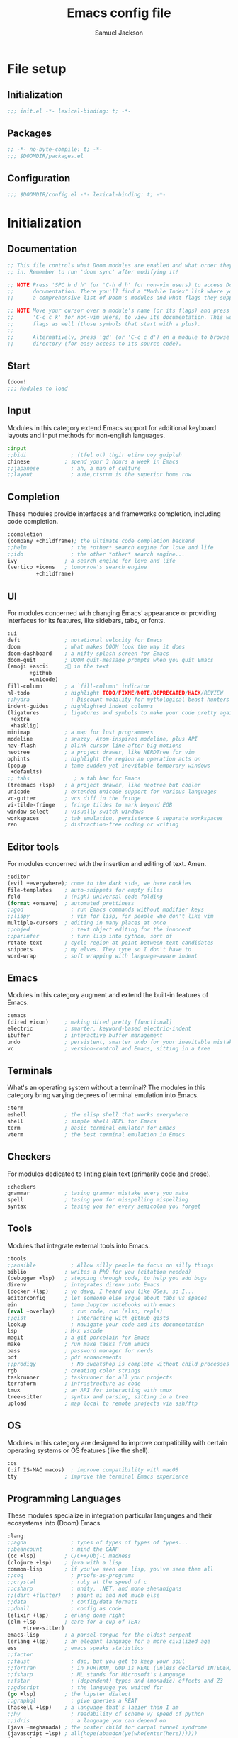 #+TITLE: Emacs config file
#+AUTHOR: Samuel Jackson
#+DESCRIPTION: This file defines all my emacs configurations for my doom emacs setup.
#+STARTUP: overview num hidestars indent
#+PROPERTY: header-args :results silent :tangle "../configs/.doom.d/config.el"

* File setup
** Initialization
#+begin_src emacs-lisp :tangle ../configs/.doom.d/init.el
;;; init.el -*- lexical-binding: t; -*-
#+end_src

** Packages
#+begin_src emacs-lisp :tangle ../configs/.doom.d/packages.el
;; -*- no-byte-compile: t; -*-
;;; $DOOMDIR/packages.el
#+end_src

** Configuration
#+begin_src emacs-lisp
;;; $DOOMDIR/config.el -*- lexical-binding: t; -*-
#+end_src

* Initialization
** Documentation
#+begin_src emacs-lisp :tangle no
;; This file controls what Doom modules are enabled and what order they load
;; in. Remember to run 'doom sync' after modifying it!

;; NOTE Press 'SPC h d h' (or 'C-h d h' for non-vim users) to access Doom's
;;      documentation. There you'll find a "Module Index" link where you'll find
;;      a comprehensive list of Doom's modules and what flags they support.

;; NOTE Move your cursor over a module's name (or its flags) and press 'K' (or
;;      'C-c c k' for non-vim users) to view its documentation. This works on
;;      flags as well (those symbols that start with a plus).
;;
;;      Alternatively, press 'gd' (or 'C-c c d') on a module to browse its
;;      directory (for easy access to its source code).
#+end_src

** Start
#+begin_src emacs-lisp :tangle ../configs/.doom.d/init.el
(doom!
;;; Modules to load
#+end_src

** Input
Modules in this category extend Emacs support for additional keyboard layouts and input methods for non-english languages.
#+begin_src emacs-lisp :tangle ../configs/.doom.d/init.el
       :input
       ;;bidi              ; (tfel ot) thgir etirw uoy gnipleh
       chinese           ; spend your 3 hours a week in Emacs
       ;;japanese          ; ah, a man of culture
       ;;layout            ; auie,ctsrnm is the superior home row
#+end_src

** Completion
These modules provide interfaces and frameworks completion, including code completion.
#+begin_src emacs-lisp :tangle ../configs/.doom.d/init.el
       :completion
       (company +childframe); the ultimate code completion backend
       ;;helm              ; the *other* search engine for love and life
       ;;ido               ; the other *other* search engine...
       ivy               ; a search engine for love and life
       (vertico +icons   ; tomorrow's search engine
                +childframe)
#+end_src

** UI
For modules concerned with changing Emacs' appearance or providing interfaces for its features, like sidebars, tabs, or fonts.
#+begin_src emacs-lisp :tangle ../configs/.doom.d/init.el
       :ui
       deft              ; notational velocity for Emacs
       doom              ; what makes DOOM look the way it does
       doom-dashboard    ; a nifty splash screen for Emacs
       doom-quit         ; DOOM quit-message prompts when you quit Emacs
       (emoji +ascii     ;💩 in the text
              +github
              +unicode)
       fill-column       ; a `fill-column' indicator
       hl-todo           ; highlight TODO/FIXME/NOTE/DEPRECATED/HACK/REVIEW
       ;;hydra             ; Discount modality for mythological beast hunters
       indent-guides     ; highlighted indent columns
       (ligatures        ; ligatures and symbols to make your code pretty again
        +extra
        +hasklig)
       minimap           ; a map for lost programmers
       modeline          ; snazzy, Atom-inspired modeline, plus API
       nav-flash         ; blink cursor line after big motions
       neotree           ; a project drawer, like NERDTree for vim
       ophints           ; highlight the region an operation acts on
       (popup            ; tame sudden yet inevitable temporary windows
        +defaults)
       ;; tabs              ; a tab bar for Emacs
       (treemacs +lsp)   ; a project drawer, like neotree but cooler
       unicode           ; extended unicode support for various languages
       vc-gutter         ; vcs diff in the fringe
       vi-tilde-fringe   ; fringe tildes to mark beyond EOB
       window-select     ; visually switch windows
       workspaces        ; tab emulation, persistence & separate workspaces
       zen               ; distraction-free coding or writing
#+end_src

** Editor tools
For modules concerned with the insertion and editing of text. Amen.
#+begin_src emacs-lisp :tangle ../configs/.doom.d/init.el
       :editor
       (evil +everywhere); come to the dark side, we have cookies
       file-templates    ; auto-snippets for empty files
       fold              ; (nigh) universal code folding
       (format +onsave)  ; automated prettiness
       ;;god               ; run Emacs commands without modifier keys
       ;;lispy             ; vim for lisp, for people who don't like vim
       multiple-cursors  ; editing in many places at once
       ;;objed             ; text object editing for the innocent
       ;;parinfer          ; turn lisp into python, sort of
       rotate-text       ; cycle region at point between text candidates
       snippets          ; my elves. They type so I don't have to
       word-wrap         ; soft wrapping with language-aware indent
#+end_src

** Emacs
Modules in this category augment and extend the built-in features of Emacs.
#+begin_src emacs-lisp :tangle ../configs/.doom.d/init.el
       :emacs
       (dired +icon)     ; making dired pretty [functional]
       electric          ; smarter, keyword-based electric-indent
       ibuffer           ; interactive buffer management
       undo              ; persistent, smarter undo for your inevitable mistakes
       vc                ; version-control and Emacs, sitting in a tree
#+end_src

** Terminals
What's an operating system without a terminal? The modules in this category bring varying degrees of terminal emulation into Emacs.
#+begin_src emacs-lisp :tangle ../configs/.doom.d/init.el
       :term
       eshell            ; the elisp shell that works everywhere
       shell             ; simple shell REPL for Emacs
       term              ; basic terminal emulator for Emacs
       vterm             ; the best terminal emulation in Emacs
#+end_src

** Checkers
For modules dedicated to linting plain text (primarily code and prose).
#+begin_src emacs-lisp :tangle ../configs/.doom.d/init.el
       :checkers
       grammar           ; tasing grammar mistake every you make
       spell             ; tasing you for misspelling mispelling
       syntax            ; tasing you for every semicolon you forget
#+end_src

** Tools
Modules that integrate external tools into Emacs.
#+begin_src emacs-lisp :tangle ../configs/.doom.d/init.el
       :tools
       ;;ansible           ; Allow silly people to focus on silly things
       biblio            ; writes a PhD for you (citation needed)
       (debugger +lsp)   ; stepping through code, to help you add bugs
       direnv            ; integrates direnv into Emacs
       (docker +lsp)     ; yo dawg, I heard you like OSes, so I...
       editorconfig      ; let someone else argue about tabs vs spaces
       ein               ; tame Jupyter notebooks with emacs
       (eval +overlay)     ; run code, run (also, repls)
       ;;gist              ; interacting with github gists
       lookup              ; navigate your code and its documentation
       lsp               ; M-x vscode
       magit             ; a git porcelain for Emacs
       make              ; run make tasks from Emacs
       pass              ; password manager for nerds
       pdf               ; pdf enhancements
       ;;prodigy           ; No sweatshop is complete without child processes
       rgb               ; creating color strings
       taskrunner        ; taskrunner for all your projects
       terraform         ; infrastructure as code
       tmux              ; an API for interacting with tmux
       tree-sitter       ; syntax and parsing, sitting in a tree
       upload            ; map local to remote projects via ssh/ftp
#+end_src

** OS
Modules in this category are designed to improve compatibility with certain operating systems or OS features (like the shell).
#+begin_src emacs-lisp :tangle ../configs/.doom.d/init.el
       :os
       (:if IS-MAC macos)  ; improve compatibility with macOS
       tty               ; improve the terminal Emacs experience
#+end_src

** Programming Languages
These modules specialize in integration particular languages and their ecosystems into (Doom) Emacs.
#+begin_src emacs-lisp :tangle ../configs/.doom.d/init.el
       :lang
       ;;agda              ; types of types of types of types...
       ;;beancount         ; mind the GAAP
       (cc +lsp)         ; C/C++/Obj-C madness
       (clojure +lsp)    ; java with a lisp
       common-lisp       ; if you've seen one lisp, you've seen them all
       ;;coq               ; proofs-as-programs
       ;;crystal           ; ruby at the speed of c
       ;;csharp            ; unity, .NET, and mono shenanigans
       ;;(dart +flutter)   ; paint ui and not much else
       ;;data              ; config/data formats
       ;;dhall             ; config as code
       (elixir +lsp)     ; erlang done right
       (elm +lsp         ; care for a cup of TEA?
            +tree-sitter)
       emacs-lisp        ; a parsel-tongue for the oldest serpent
       (erlang +lsp)     ; an elegant language for a more civilized age
       ess               ; emacs speaks statistics
       ;;factor
       ;;faust             ; dsp, but you get to keep your soul
       ;;fortran           ; in FORTRAN, GOD is REAL (unless declared INTEGER)
       ;;fsharp            ; ML stands for Microsoft's Language
       ;;fstar             ; (dependent) types and (monadic) effects and Z3
       ;;gdscript          ; the language you waited for
       (go +lsp)         ; the hipster dialect
       ;;graphql           ; give queries a REAT
       (haskell +lsp)    ; a language that's lazier than I am
       ;;hy                ; readability of scheme w/ speed of python
       ;;idris             ; a language you can depend on
       (java +meghanada) ; the poster child for carpal tunnel syndrome
       (javascript +lsp) ; all(hope(abandon(ye(who(enter(here))))))
       (json +lsp)       ; At least it ain't XML
       ;;(julia +lsp)      ; a better, faster MATLAB
       (kotlin +lsp)     ; a better, slicker Java(Script)
       (latex +lsp       ; writing papers in Emacs has never been so fun
              +latexmk
              +cdlatex
              +fold)
       ;;lean              ; for folks with too much to prove
       ledger            ; an accounting system in Emacs
       lua               ; one-based indices? one-based indices
       (markdown +grip)  ; writing docs for people to ignore
       ;;nim               ; python + lisp at the speed of c
       ;;nix               ; I hereby declare "nix geht mehr!"
       ;;ocaml             ; an objective camel
       (org +brain       ; organize your plain life in plain text
            +dragndrop
            +gnuplot
            +ipython
            +journal
            +jupyter
            +noter
            +pandoc
            +pomodoro
            +present
            +pretty
            +roam2)
       ;;php               ; perl's insecure younger brother
       plantuml          ; diagrams for confusing people more
       purescript        ; javascript, but functional
       python            ; beautiful is better than ugly
       ;;qt                ; the 'cutest' gui framework ever
       racket            ; a DSL for DSLs
       ;;raku              ; the artist formerly known as perl6
       rest              ; Emacs as a REST client
       rst               ; ReST in peace
       (ruby +rails      ; 1.step {|i| p "Ruby is #{i.even? ? 'love' : 'life'}"}
             +rvm
             +rbenv
             +lsp)
       (rust +lsp)       ; Fe2O3.unwrap().unwrap().unwrap().unwrap()
       (scala +lsp)      ; java, but good
       scheme            ; a fully conniving family of lisps
       sh                ; she sells {ba,z,fi}sh shells on the C xor
       ;;sml
       ;;solidity          ; do you need a blockchain? No.
       ;;swift             ; who asked for emoji variables?
       ;;terra             ; Earth and Moon in alignment for performance.
       web               ; the tubes
       (yaml +lsp)       ; JSON, but readable
       ;;zig               ; C, but simpler
#+end_src

** Email
Modules that turn Emacs in an email client.
#+begin_src emacs-lisp :tangle ../configs/.doom.d/init.el
       :email
       (mu4e +gmail)     ; the great filter Hanson hadn't anticipated
       ;;notmuch           ; closest Emacs will ever be to multi-threaded
       (wanderlust +gmail); to boldly go where no mail has gone before
#+end_src

** App
Application modules are complex and opinionated modules that transform Emacs
toward a specific purpose. They may have additional dependencies and *should be
loaded last* (but before [[doom-module:][:config]] modules).
#+begin_src emacs-lisp :tangle ../configs/.doom.d/init.el
       :app
       calendar          ; Watch your missed deadlines in real time
       ;;emms              ; a media player for music no one's heard of
       ;;everywhere        ; leave Emacs!? You must be joking
       irc               ; how neckbeards socialize
       (rss +org)        ; emacs as an RSS reader
       twitter           ; twitter client https://twitter.com/vnought
#+end_src

** Config
Modules in this category provide sane defaults or improve your ability to configure Emacs. It is best to load these last.
#+begin_src emacs-lisp :tangle ../configs/.doom.d/init.el
       :config
       (default +bindings; reasonable defaults for reasonable people
                +smartparens)
       ;;literate          ; Disguise your config as poor documentation
#+end_src

** End section
#+begin_src emacs-lisp :tangle ../configs/.doom.d/init.el
)
#+end_src

* Configuration
** Documentation
*** Macro documentation
#+begin_src emacs-lisp :tangle no
;; Here are some additional functions/macros that could help you configure Doom:
;;
;; - `load!' for loading external *.el files relative to this one
;; - `use-package!' for configuring packages
;; - `after!' for running code after a package has loaded
;; - `add-load-path!' for adding directories to the `load-path', relative to
;;   this file. Emacs searches the `load-path' when you load packages with
;;   `require' or `use-package'.
;; - `map!' for binding new keys
;;
;; To get information about any of these functions/macros, move the cursor over
;; the highlighted symbol at press 'K' (non-evil users must press 'C-c c k').
;; This will open documentation for it, including demos of how they are used.
;;
;; You can also try 'gd' (or 'C-c c d') to jump to their definition and see how
;; they are implemented.
#+end_src

*** Packages documentation
#+begin_src emacs-lisp :tangle no
;; To install a package with Doom you must declare them here and run 'doom sync'
;; on the command line, then restart Emacs for the changes to take effect -- or
;; use 'M-x doom/reload'.

;; To install SOME-PACKAGE from MELPA, ELPA or emacsmirror:
;(package! some-package)

;; To install a package directly from a remote git repo, you must specify a
;; `:recipe'. You'll find documentation on what `:recipe' accepts here:
;; https://github.com/raxod502/straight.el#the-recipe-format
;(package! another-package
;  :recipe (:host github :repo "username/repo"))

;; If the package you are trying to install does not contain a PACKAGENAME.el
;; file, or is located in a subdirectory of the repo, you'll need to specify
;; `:files' in the `:recipe':
;(package! this-package
;  :recipe (:host github :repo "username/repo"
;           :files ("some-file.el" "src/lisp/*.el")))

;; If you'd like to disable a package included with Doom, you can do so here
;; with the `:disable' property:
;(package! builtin-package :disable t)

;; You can override the recipe of a built in package without having to specify
;; all the properties for `:recipe'. These will inherit the rest of its recipe
;; from Doom or MELPA/ELPA/Emacsmirror:
;(package! builtin-package :recipe (:nonrecursive t))
;(package! builtin-package-2 :recipe (:repo "myfork/package"))

;; Specify a `:branch' to install a package from a particular branch or tag.
;; This is required for some packages whose default branch isn't 'master' (which
;; our package manager can't deal with; see raxod502/straight.el#279)
;(package! builtin-package :recipe (:branch "develop"))

;; Use `:pin' to specify a particular commit to install.
;(package! builtin-package :pin "1a2b3c4d5e")

;; Doom's packages are pinned to a specific commit and updated from release to
;; release. The `unpin!' macro allows you to unpin single packages...
;(unpin! pinned-package)
;; ...or multiple packages
;(unpin! pinned-package another-pinned-package)
;; ...Or *all* packages (NOT RECOMMENDED; will likely break things)
;(unpin! t)

#+end_src

** Personal Identification
#+begin_src emacs-lisp
;; Some functionality uses this to identify you, e.g. GPG configuration, email
;; clients, file templates and snippets.
(setq user-full-name "Samuel Jackson"
      user-mail-address (concat "dsiq3g" "@" "gmail.com"))
#+end_src

** Fonts and language
*** Chinese support
In order for Chinese text to be displayed correctly, some modes needs to be turned on to allow for the unique characteristics of the symbolic language.
#+begin_src emacs-lisp
(defun chinese-text-support ()
  "Turn on modes to support chinese text in the buffer. May cause other text to change characteristics as well."
  (interactive)
  (variable-pitch-mode))
#+end_src

** Basic Emacs settings
*** Fonts
#+begin_src emacs-lisp :tangle no
;; Doom exposes five (optional) variables for controlling fonts in Doom. Here
;; are the three important ones:
;;
;; + `doom-font'
;; + `doom-variable-pitch-font'
;; + `doom-big-font' -- used for `doom-big-font-mode'; use this for
;;   presentations or streaming.
;;
;; They all accept either a font-spec, font string ("Input Mono-12"), or xlfd
;; font string. You generally only need these two:
;; (setq doom-font (font-spec :family "monospace" :size 12 :weight 'semi-light)
;;       doom-variable-pitch-font (font-spec :family "sans" :size 13))
#+end_src

*** Custom settings file
#+begin_src emacs-lisp
(setq custom-file (expand-file-name ".custom.el" doom-private-dir))
(when (file-exists-p custom-file) (load custom-file))
#+end_src

*** Theming
#+begin_src emacs-lisp :tangle ../configs/.doom.d/packages.el
;; Themes
(package! dracula-theme)
(package! theme-magic)
#+end_src

There are two ways to load a theme. Both assume the theme is installed and available. You can either set `doom-theme' or manually load a theme with the `load-theme' function.
#+begin_src emacs-lisp
(setq doom-theme (if (display-graphic-p)'doom-one 'doom-dracula))
#+end_src

*** Line numbering
#+begin_src emacs-lisp
;; This determines the style of line numbers in effect. If set to `nil', line
;; numbers are disabled. For relative line numbers, set this to `relative'.
(setq display-line-numbers-type t)
#+end_src

*** Undo
#+begin_src emacs-lisp
;; Let the undo buffer use up to 100Mb
(setq undo-limit 100000000)
#+end_src

*** Windows
#+begin_src emacs-lisp
;; Resize all windows when a new one comes in so they have
;; equal space.
(setq-default window-combination-resize t
;; changes the cursor to be the size of a gliph in the buffer.
              x-stretch-cursor t)

;; (setq-default left-margin-width 1)
;; (set-window-buffer nil (current-buffer))
#+end_src

*** Clipboard
Prevents system clipboard from being accidentally overwritten. Must now write to register "+ to write to system clipboard.
#+begin_src emacs-lisp
;; Some paste related settings.
(setq save-interprogram-paste-before-kill t
      select-enable-clipboard nil)
#+end_src

In order to provide copy and paste functionality directly from the keyboard, I need to capture the inputs and make functions that force the register that corresponds with the clipboard to be used (the + register).

First, I need to set up the wrapper functions. The thing to note is that these are just copies of the underlying function's header but they pass in the register's ascii number. In order to get the ascii number of a character, we simply need to put a '?' before it.
#+begin_src emacs-lisp
(evil-define-operator evil-copy-to-clipboard (beg end &optional type _ handler)
  "Saves the characters in motion into they system clipboard through the '+' register"
  :move-point nil
  :repeat nil
  (interactive "<R><x><y>")
  (evil-yank beg end type ?+ handler))
#+end_src

And here is the paste function.
#+begin_src emacs-lisp
(evil-define-command evil-paste-from-clipboard
  (count &optional _ handler)
  "Pastes the latest yanked text behind point.
The return value is the yanked text."
  :suppress-operator t
  (interactive "*P<x>")
  (evil-paste-before count ?+ handler))
#+end_src

Finally we need to create universal keybindings to these functions so they can be called from anywhere.
#+begin_src emacs-lisp
(map! :desc "Paste from clipboard" :nvieomg "s-v" #'evil-paste-from-clipboard
      :desc "Copy to clipboard"    :nvieomg "s-c" #'evil-copy-to-clipboard)
#+end_src

*** Scrolling
#+begin_src emacs-lisp
;; leave some space at the bottom while scrolling down so the
;; cursor isn't hugging the bottom edge.
(setq scroll-margin 2)
#+end_src

*** Scratch buffer
The scratch buffer is always present as an area to experiment or take a quick note without it needing to be a part of a file. In doom, this scratch buffer has a default mode of Fundamental which is both useless and not something I need for experimentation. In fact, I think it's meant for just writing text and notes. I want the scratch buffer to be a place to write some elisp code so I can set things on a whim while working in other non-elisp buffers.
#+begin_src emacs-lisp
(setq initial-major-mode 'emacs-lisp-mode)

(setq initial-scratch-message "\
;; Welcome to the scratch buffer.

")
#+end_src

*** Directory navigation
#+begin_src emacs-lisp :tangle ../configs/.doom.d/packages.el
;; directory management
(package! dired-sidebar)
(package! dired+)
(package! dired-subtree)
#+end_src

#+begin_src emacs-lisp
(defun dired-turn-off-file-info ()
  "Turns off the file info in dired mode"
  (interactive)
  (dired-hide-details-mode t))
(add-hook! 'dired-mode-hook #'dired-turn-off-file-info)

(map! :map dired-mode-map
      :leader
      :desc "toggle dired file info"
      :n "t d" #'dired-hide-details-mode)
#+end_src
*** Whitespace mode
Adds whitespace management and visualization.
#+begin_src emacs-lisp
(setq whitespace-style '(trailing tabs tab-mark))
#+end_src

*** Line spacing
Spacing between lines in a buffer. I like a slight gap where the default emacs is too tight.
#+begin_src emacs-lisp
(setq-default line-spacing 0.15)
#+end_src

** Adding standard vim functionality
I don't remember why I wrote this line in the first place but it seems useful for later
#+begin_src emacs-lisp
(defun smart-open-line-above ()
  "Insert an empty line above the current line.
Position the cursor at it's beginning, according to the current mode."
  (interactive)
  (move-beginning-of-line nil)
  (newline-and-indent)
  (forward-line -1)
  (indent-according-to-mode))
#+end_src

*** Keybindings
**** Tab as fold toggling
When available, I really like to use tab as a quick way to toggle folds.
#+begin_src emacs-lisp
(map! :n "TAB" #'+fold/toggle)
#+end_src

** Managing files
*** Sidebar file explorer

Import a simpler sidebar package for when it's needed.
#+begin_src emacs-lisp :tangle ../configs/.doom.d/packages.el
(package! dired-sidebar)
#+end_src

Dired is just so useful that I can't really justify using treemacs. Especially since treemacs has this annoying habit of not saving the location of my cursor so I have to start at the top every time...
#+begin_src emacs-lisp
(map! :n "C-n" #'dired-sidebar-toggle-sidebar)
(map! :n "M-n" #'+treemacs/toggle)
#+end_src

#+begin_src emacs-lisp :tangle no
(map! :n "C-n" #'+treemacs/toggle)
(map! :n "M-n" #'dired-sidebar-toggle-sidebar)
#+end_src

Make it so that treemacs closes itself when selected no matter which button I press.
#+begin_src emacs-lisp
(map! :map 'treemacs-mode-map
      :ng "M-n" #'+treemacs/toggle
      :ng "C-n" #'+treemacs/toggle)
#+end_src

**** Settings for sidebars
When a directory contains nothing but a single other directory, this collapses them into a single action to open and close. In treemacs I'm not making new files very often so this option makes sense.
The number represents the number of recursive layers it's allowed. Don't make it too big otherwise things could freeze up.
#+begin_src emacs-lisp
(setq treemacs-collapse-dirs 5)
#+end_src

*** Projectile
#+begin_src emacs-lisp
(after! projectile
  (setq projectile-track-known-projects-automatically nil))
#+end_src

*** Tree viewer
This allows you to see all the recursive files in the current tree hierarchy (similar to the ~tree~ command).
#+begin_src emacs-lisp :tangle ../configs/.doom.d/packages.el
(package! dirtree)
(package! ztree)
(package! dir-treeview)
#+end_src

*** Buffer handling
**** Perspectives
Currently doom emacs is using ~persp-mode~ which is a fork of ~perspective~. This section is for setting the variables that are related to those modes.

#+begin_src emacs-lisp
(setq persp-sort 'created)
#+end_src

**** Tab bar mode
A tab bar for emacs. It works quite well except it reads from global buffers instead of perspective restricted buffers so I have it turned off for now.
#+begin_src emacs-lisp no
(setq tab-bar-show t)
(setq tab-bar-tab-name-function #'tab-bar-tab-name-current)
(setq tab-bar-format '(tab-bar-format-tabs tab-bar-separator tab-bar-format-align-right tab-bar-format-global))
(set-face-attribute 'tab-bar nil :inherit 'tab-bar-tab :foreground nil :background nil)
(map! :n "M->" #'tab-next
      :n "M-<" #'tab-previous)
#+end_src

Add the menu button to the tab bar so it can be accessed once in a while without taking up space.
#+begin_src emacs-lisp
(defun tab-bar-format-menu-bar-lambda ()
  "Produce the Menu button for the tab bar that shows the menu bar."
  '((menu-bar menu-item (propertize " λ" 'face 'doom-modeline-evil-emacs-state)
     tab-bar-menu-bar :help "Menu Bar")))
(add-to-list 'tab-bar-format #'tab-bar-format-menu-bar-lambda)
#+end_src

Add global keybinding labeling so tabs are easier to find
#+begin_src emacs-lisp
(which-key-add-key-based-replacements "C-x t" "tabs")
#+end_src

Make tab functions accessible from the doom-leader menu as well.
#+begin_src emacs-lisp
(map! :leader :desc "Tabs" "T" tab-prefix-map)
#+end_src

*** Window zooming
One thing I really like about tmux is the ability to zoom in on windows without destroying my whole windowing setup. This package adds similar functionality to emacs.
#+begin_src emacs-lisp :tangle ../configs/.doom.d/packages.el
(package! zoom-window)
#+end_src

#+begin_src emacs-lisp
(setq zoom-window-use-persp t)

(setq zoom-window-mode-line-color "DarkGreen")
(map! :leader
      :desc "Zoom window"
      "z" #'zoom-window-zoom)
#+end_src

** General utility package settings
These aren't file or use case specific changes but instead things that can apply over many different major modes and situations.

*** Sub-word movement
#+begin_src emacs-lisp
;; Makes it so movement keys stop at camlecase sub words.
(global-subword-mode 1)
#+end_src

*** Case insensitive search
=case-fold-search= is a variable that turns case sensitivity on and off. It is set per buffer. Since I like case sensitivity, I'm setting the default value so that new buffers use case sensitive searches.
#+begin_src emacs-lisp
;; Make searches case sensitive
(setq-default case-fold-search nil)
#+end_src

*** Key discovery
**** Which key
#+begin_src emacs-lisp :tangle ../configs/.doom.d/packages.el
(package! discover-my-major)
#+end_src

#+begin_src emacs-lisp
(map! :n "g /"   #'which-key-show-top-level
      :n "g C-/" #'which-key-show-full-major-mode
      :n "g ?"   #'which-key-show-full-major-mode
      :n "g M-/" #'which-key-show-minor-mode-keymap)
(setq which-key-idle-delay 0.5)
#+end_src

**** Embark
Embark is a package that allows you to search through key bindings and is a good supplement to which-key.

In order to use embark, we first need to add a dependency: marginalia.
#+begin_src emacs-lisp :tangle ../configs/.doom.d/packages.el
(package! marginalia)
#+end_src

Then it just needs to be turned on. Since marginalia is fairly light, this (hopefully) shouldn't impact startup times.
#+begin_src emacs-lisp
(marginalia-mode)
#+end_src

Then for the main package itself, embark.
#+begin_src emacs-lisp :tangle ../configs/.doom.d/packages.el
(package! embark)
#+end_src

Once embark is installed, there are some key-bindings that should be set. The first of which is replacing the describe bindings function because that one isn't the most helpful. However, I want to keep it around since once in a while it may prove useful.
#+begin_src emacs-lisp
(map! :map help-map
      "b b" 'embark-bindings
      "b B" 'describe-bindings)
#+end_src

*** Write good mode
#+begin_src emacs-lisp
(remove-hook! (org-mode markdown-mode rst-mode asciidoc-mode latex-mode) #'writegood-mode)
(add-hook 'writegood-mode-hook 'writegood-passive-voice-turn-off)
(map! :leader
      :desc "Write good mode"
      "t W" #'writegood-mode)
#+end_src

*** Flycheck mode
#+begin_src emacs-lisp
;; Disable flycheck mode on load. Can be re-enabled in a buffer with SPC t f
(remove-hook! (doom-first-buffer) #'global-flycheck-mode)
#+end_src

*** Evil mode
**** Evil settings
#+begin_src emacs-lisp
;; Make undo revert smaller sections of text instead of all text
;; added while in insert mode.
(setq evil-want-fine-undo t)
#+end_src

**** Evil snipe mode
***** Snipe mode off by default
I get really annoyed by snipe mode since I often use 's' for deleting text. Therefore I use the workaround below to turn off evil snipe mode by default since I really don't want it.
#+begin_src emacs-lisp
; Remove default snipe mode
(remove-hook! (doom-first-input) 'evil-snipe-mode)
; There can be problems between snipe mode and magit mode.
(add-hook 'magit-mode-hook 'turn-off-evil-snipe-override-mode)
#+end_src

***** Settings
Some settings for when snipe mode is on.
#+begin_src emacs-lisp
(setq evil-snipe-scope 'whole-visible
      evil-snipe-repeat-scope 'whole-visible)
#+end_src

***** New keybinding
This allows you to toggle evil snipe mode on and off (though it's still off by default)
#+begin_src emacs-lisp
(defun toggle-and-activate-evil-snipe-mode ()
  "Toggles evil-snipe-mode on and off then activates the
mode map since otherwise it requires forcing the normal mode state to be activated."
  (interactive)
  (evil-snipe-local-mode)
  (evil-force-normal-state))

(map! :leader
      :desc "Evil snipe mode"
      "t S" #'toggle-and-activate-evil-snipe-mode)
#+end_src

*** Snippets
Yas-snippets are a nice package for inserting snippets into code.

Turning off the trigger in field for now since it was giving me undesired behavior. Maybe when I learn to use it better then it will come back into the config.
#+begin_src emacs-lisp :tangle no
(setq yas-triggers-in-field t)
#+end_src

*** VLF (Very Large Files)
VLF if a package for lazy loading enormous files that would normally take forever to load. The package needs to be first added but disabled so that it doesn't hamper load times. This formula was pulled from [[https://tecosaur.github.io/emacs-config/config.html#very-large-files][this]] legendary config.
#+begin_src emacs-lisp :tangle ../configs/.doom.d/packages.el
;; [[file:~/.config/doom/config.org::*Very large files][Very large files:1]]
(package! vlf :recipe (:host github :repo "m00natic/vlfi"))
#+end_src

Then setup the package later.
#+begin_src emacs-lisp
(use-package! vlf-setup
  :defer-incrementally vlf-tune vlf-base vlf-write vlf-search vlf-occur vlf-follow vlf-ediff vlf)
#+end_src

*** Colored info
#+begin_src emacs-lisp :tangle ../configs/.doom.d/packages.el
(package! info-colors)
#+end_src

#+begin_src emacs-lisp
(use-package! info-colors
  :commands (info-colors-fontify-node))
(add-hook 'info-selection-hook 'info-colors-fontify-node)
#+end_src

*** R data frames
This allows emacs to handle R style data frames. This makes some data handling easier in various files.
#+begin_src emacs-lisp :tangle ../configs/.doom.d/packages.el
(package! ess-view)
#+end_src

*** Dictionary
#+begin_src emacs-lisp
;; Set the correct dictionary for spell check.
(setq ispell-dictionary "en")
#+end_src

*** Code folding
Origami mode
#+begin_src emacs-lisp :tangle ../configs/.doom.d/packages.el
(package! origami)
#+end_src

#+begin_src emacs-lisp
(global-origami-mode)
#+end_src

*** Git
**** Blamer
This module adds git commit information in line with code when turned on which can be nice when working through a code base.
#+begin_src emacs-lisp :tangle ../configs/.doom.d/packages.el
(package! blamer)
#+end_src

#+begin_src emacs-lisp
(use-package blamer
  :defer 20
  :custom
  (blamer-idle-time 0)
  (blamer-min-offset 70)
  :custom-face
  (blamer-face ((t :foreground "#7a88cf"
                   :background nil
                   :height 140
                   :italic t))))
#+end_src
**** Diff
This is a nice package for visualizing git diffs in a more standard unix way than magit.
#+begin_src elisp :tangle ../configs/.doom.d/packages.el
(package! diff-ansi :recipe (:host gitlab :repo "ideasman42/emacs-diff-ansi"))
#+end_src

** Independent or external programs
*** Discord integration
#+begin_src emacs-lisp :tangle ../configs/.doom.d/packages.el
(package! elcord)
#+end_src

*** Speed reading
#+begin_src emacs-lisp :tangle ../configs/.doom.d/packages.el
(package! spray)
#+end_src

*** Presentations
**** Key cast
#+begin_src emacs-lisp :tangle ../configs/.doom.d/packages.el
(package! keycast)
#+end_src

#+begin_src emacs-lisp
(use-package! keycast
  :commands keycast-mode
  :config
  (define-minor-mode keycast-mode
    "Show current command and its key bining in the mode line."
    :global t
    (if keycast-mode
        (progn
          (add-hook 'pre-command-hook 'keycast--update t)
          (add-to-list 'global-mode-string '("" mode-line-keycast " ")))
      (remove-hook 'pre-command-hook 'keycast--update)
      (setq global-mode-string (remove '("" mode-line-keycast " ") global-mode-string))))
  (custom-set-faces!
    ('keycast-command :inherit doom-modeline-debug :height 0.9)
    ('keycast-key :inherit custom-modified :height 1.1 :weight bold)))
#+end_src

**** Gif Screenshot
#+begin_src emacs-lisp :tangle ../configs/.doom.d/packages.el
(package! gif-screencast)
#+end_src

#+begin_src emacs-lisp
(use-package! gif-screencast
  :commands gif-screencast-mode
  :config
  (map! :map gif-screencast-mode-map
        :g "<f8>" #'gif-screencast-toggle-pause
        :g "<f9>" #'gif-screencast-stop)
  (setq gif-screencast-program "maim"
        gif-screencast-args '("--quality" "3" "-1" ,(string-trim-right (shell-command-to-string "xdotool getactivewindow")))
        gif-screencast-optimize-args '("--batch" "--optimize=3" "--usecolormap=/tmp/doom-color-theme"))
  (defun gif-screencast-write-colormap ()
    (f-write-text
     (replace-regexp-in-string "\n+" "\n"
                               (mapconcat (lambda (c) (if (listp (cdr c))) (cadr c)))
                               'utf-8
                               "/tmp/doom-color-theme")))
  (gif-screencast-write-colormap)
  (add-hook 'doom-load-theme-hook #'gif-screencast-write-colormap))
#+end_src

**** Command log mode
#+begin_src emacs-lisp :tangle ../configs/.doom.d/packages.el
(package! command-log-mode)
#+end_src

*** Kubernetes
Kubernetes is a container program that is useful for managing container networks.
#+begin_src emacs-lisp :tangle ../configs/.doom.d/packages.el
(package! kubernetes)
(package! kubernetes-evil)
#+end_src

This is for working with kubernetes config files.
#+begin_src emacs-lisp :tangle ../configs/.doom.d/packages.el
(package! k8s-mode)
#+end_src

And being able to work with helm is a must for kubernetes.
#+begin_src emacs-lisp :tangle ../configs/.doom.d/packages.el
(package! kubernetes-helm)
#+end_src

** Mode/package settings
*** Guix
#+begin_src emacs-lisp :tangle ../configs/.doom.d/packages.el
(package! guix)
#+end_src

*** Elisp-shell
#+begin_src emacs-lisp
(setq eshell-aliases-file "~/.doom.d/.eshell-aliases")
#+end_src

**** Elisp shell aliases
#+begin_src emacs-lisp :tangle ../configs/.doom.d/.eshell-aliases
#+end_src

*** Mode line
Adds details to the emacs mode line at the bottom of the page. Although several of the values can be referenced elsewhere on a given page, seeing them there is often just convenient and it uses space that would otherwise go unused.

**** Date and time
#+begin_src emacs-lisp
;; Add useful data to the mode line.
(setq display-time-day-and-date t)
(display-time-mode 1)
#+end_src

**** Battery
For the battery, I don't want it to appear in the the mode line if there is no battery present.

Since the following functions require the battery package, I need to wrap it in ~use-package~ to make sure all the definitions are loaded.
#+begin_src emacs-lisp
(use-package! battery :config
#+end_src

Sadly, there are no default functions for finding if a battery is present so I'll start by writing my own based off of the ~battery~ function in [[https://github.com/emacs-mirror/emacs/blob/3af9e84ff59811734dcbb5d55e04e1fdb7051e77/lisp/battery.el#L219][battery.el]].
#+begin_src emacs-lisp
    (defun battery-p ()
        "returns t if a battery is present for the system and nil if one is not."
        (and battery-status-function
             battery-echo-area-format
             (string-match-p "^Power N/A"
                             (battery-format
                                     battery-echo-area-format
                                     (funcall battery-status-function)))
             t))
#+end_src

If a battery source is detected, then show the batter level in the mode bar.
#+begin_src emacs-lisp
    (unless (battery-p) (display-battery-mode 1))
#+end_src

Finally, close the battery package wrapper.
#+begin_src emacs-lisp
)
#+end_src

**** Encoding format
#+begin_src emacs-lisp
(defun doom-modeline-conditional-buffer-encoding ()
  "We expect the encoding to be LF UTF-8,
so only show the modeline when this is not the case"
  (setq-local doom-modeline-buffer-encoding
              (if (and
                       ; Checking for UTF-8
                       (memq
                        (plist-get (coding-system-plist buffer-file-coding-system) :category)
                        '(coding-category-utf-8))
                       ; Checking for LF line ending
                       (not
                        (memq (coding-system-eol-type buffer-file-coding-system) '(1 2))))
                t nil)))
(add-hook 'after-change-major-mode-hook #'doom-modeline-conditional-buffer-encoding)
#+end_src

*** Web mode
#+begin_src emacs-lisp
(setq web-mode-script-padding standard-indent)
(setq web-mode-style-padding standard-indent)
(setq web-mode-block-padding standard-indent)
(setq web-mode-part-padding standard-indent)
#+end_src

*** Org mode
**** Org add-on packages
#+begin_src emacs-lisp :tangle ../configs/.doom.d/packages.el
(package! org-reverse-datetree)
;(package! ox-gfm) ; Causing problems with pandoc at the moment.
(package! org-ref)
(package! org-chef)
(package! org-super-agenda)
(package! org-fragtog)
(package! org-pretty-tags)
#+end_src

**** Standard Org settings
If you use `org' and don't want your org files in the default location below, change `org-directory'. It must be set before org loads!
#+begin_src emacs-lisp
(setq org-directory "~/org")
(setq org-archive-location "archive/%s_archive::")
#+end_src

***** Font support
In org mode I like to be able to write in different fonts and languages (such as chinese) so I'm turning on variable pitch font support. Without it, lots of text starts to overlap.
#+begin_src emacs-lisp :tangle no
(add-hook 'org-mode-hook #'chinese-text-support)
#+end_src

***** Babel
Several languages require LSPs or other back end code to be configured for babel to use them so they are configured here.

****** Clojure
#+begin_src emacs-lisp :tangle ../configs/.doom.d/packages.el
;; Clojure related packages
(package! clojure-mode)
(package! clojure-mode-extra-font-locking)
(package! clj-refactor)
(package! cider)
#+end_src

#+begin_src emacs-lisp
(setq org-bable-clojure-backend 'cider)
#+end_src

***** Org mode keybindings
#+begin_src emacs-lisp
;; Use keybinding g b to "go back" to previous location when a link is followed.
;; Use keybinding g m to "go mark" the current location so it can be returned to later.
(map! :after org
    :map org-mode-map
    :n  "g m" #'org-mark-ring-push
    :n  "g b" #'org-mark-ring-goto
    :nv "g j" #'evil-next-visual-line
    :nv "g k" #'evil-previous-visual-line
    :nv "g J" #'org-forward-element
    :nv "g K" #'org-backward-element)
#+end_src

***** Shortcut to open org files
This shortcut opens the org directory and allows a user to select a file. If the file doesn't yet exist then it is created. This is useful when I want to open some information on something that I've been tracking but don't have another shortcut to it saved somewhere.

This first function opens up the a file with all the complications that come with opening the file including setting a correct extension if needed.
#+begin_src emacs-lisp
(setq org-default-extension ".org")
(defun org-open-org-file (file)
  "Opens an org file in the default org folder.
if no org extension is given then it will be automatically appended."
  (interactive
   (list (directory-file-name
          (read-file-name "Choose org file:" org-directory))))

  ; Check for if the file:
  ; * Already exists (and is not a directory)
  ; * Has an org extension
  ; If neither of these cases is valid then automatically append an org extension
  ; to the provided file name.
  (let ((input-file-extension (concat "." (file-name-extension file)))
        (valid-org-extension-regex-list
         (mapcar 'car
                 (seq-filter
                  (lambda (mode-pairs) (eq 'org-mode (cdr mode-pairs)))
                  auto-mode-alist))))
    (unless
        (or (and (file-exists-p file)
                 (not (file-directory-p file)))
            (and input-file-extension
                 ; check the input
                 (eval (cons 'or (mapcar (lambda (extension-regex)
                                           (string-match-p extension-regex input-file-extension))
                                         valid-org-extension-regex-list)))))
      (setq file (concat file org-default-extension)))) ; Otherwise set file to have an org extension)

  ; If, after the above checks, the file name still points to a directory, then
  ; throw an error since it can't be opened at that point.
  (if (file-directory-p file)
      (error "The provided file is a directory %s" file)
    (find-file file)
    (org-mode)))
#+end_src

This helper function contains the shared code for prompting for a file.
=TODO= Create a function for building a system path.
#+begin_src emacs-lisp
(defun prompt-org-file (&optional dir default-name)
  "Prompts the user for a file inside the specified directory. Uses defualt name when no entry is given if the name is provided."
  (unless dir (setq dir org-directory))
  (directory-file-name (read-file-name "Choose org file: " dir default-name)))
#+end_src

Finally we can create functions to each of the directories that I access most often and map them to key cords.
#+begin_src emacs-lisp
(defun org-open-file ()
  "Prompts and opens a file in the default org directory."
  (interactive)
  (org-open-org-file (prompt-org-file org-directory "notes.org")))

(defun open-work-org-file (directory default-file)
  "A condensing function for opening an org directory for work purposes"
  (org-open-org-file (prompt-org-file (concat (file-name-as-directory org-directory) (file-name-as-directory "work") (file-name-as-directory directory)) default-file)))

(defun org-open-work-note ()
  "Prompts and opens a file in the org work notes directory."
  (interactive)
  (open-work-org-file "notes" "notes.org"))

(defun org-open-project-note ()
  "Prompts and opens a file in the org work meeting directory."
  (interactive)
  (open-work-org-file "meetings" "meeting.org"))

(defun org-open-project-note ()
  "Prompts and opens a file in the org work notes directory."
  (interactive)
  (open-work-org-file "projects" "project.org"))

(defun org-open-work-task ()
  "Prompts and opens a file in the org work tasks directory."
  (interactive)
  (open-work-org-file "tasks" "schedule.org"))

(defun org-open-work-wiki ()
  "Prompts and opens a file in the org work tasks directory."
  (interactive)
  (open-work-org-file "wiki" "toSort.org"))

(map! :leader
      (:prefix ("f o" . "Org files")
       :desc "Org file" "o" #'org-open-file
       (:prefix ("w" . "Work")
        :desc "Meetings" "m" #'org-open-work-meeting
        :desc "Notes" "n" #'org-open-work-note
        :desc "Projects" "p" #'org-open-project-note
        :desc "Tasks" "t" #'org-open-work-task
        :desc "Wiki" "w" #'org-open-work-wiki)))
#+end_src

**** Org Roam
#+begin_src emacs-lisp
(setq org-roam-directory "~/roam")
(setq org-roam-v2-ack t)
#+end_src

**** Timers and clock
#+begin_src emacs-lisp
(setq org-clock-persist 'history)
(org-clock-persistence-insinuate)
#+end_src

**** Org Agenda
***** Limiting files
To set specific files as being "agenda" files, you can use =org-agenda-files= however I've found I like putting schedule markers in various files around my org setup.
#+begin_src emacs-lisp :tangle no
(setq org-agenda-files (list "~/org/work.org"
                             "~/org/todo.org"))
#+end_src

**** Pomodoro
***** Begin "after! org"
All these settings have to be made after org loads so they're wrapped in an =(after! org ...)= macro.
#+begin_src emacs-lisp
(after! org
#+end_src

***** Work length
#+begin_src emacs-lisp
(setq org-pomodoro-length 25
    org-pomodoro-short-break-length 5
    org-pomodoro-long-break-length 15)
#+end_src

***** Sounds to play
#+begin_src emacs-lisp
(setq org-pomodoro-play-sounds t
    ;; org-pomodoro-start-sound-p f
    ;; org-pomodoro-ticking-sound-p f
    org-pomodoro-killed-sound-p t
    org-pomodoro-finished-sound-p t
    org-pomodoro-short-break-sound-p t
    org-pomodoro-long-break-sound-p t)
#+end_src

***** Sounds to use
If I decide to find sound files I like more than the defaults, then I can put them here.
#+begin_src emacs-lisp :tangle no
(setq ;org-pomodoro-start-sound ()
      ;org-pomodoro-ticking-sound ()
      org-pomodoro-killed-sound ()
      org-pomodoro-finished-sound ()
      org-pomodoro-short-break-sound ()
      org-pomodoro-long-break-sound ())
#+end_src

***** End of "after! org"
#+begin_src emacs-lisp
)
#+end_src

**** Org Capture
***** Settings
#+begin_src emacs-lisp
; Set default file for newly captured notes
(after! org (setq org-default-notes-file (concat org-directory "/inbox.org")))
#+end_src

***** Org template
All of my org templates are in a separate folder in my org files repo. This is so that templates are both private from public eyes and also travel with their partnered org files. I'll probably make a separate git repo for them just so they're recorded but that's a lower priority.

Load templates from org directory.
#+begin_src emacs-lisp
(defun load-directory (dir)
  "Loads all .el files from a provided directory. If the directory doesn't exist, the function loads nothing."
  (interactive)
  (if (not (file-directory-p dir))
      (message "No directory named %s, no scripts loaded." dir)
    (let* ((load-it (lambda (f)
                      (load-file (concat (file-name-as-directory dir) f)))
                    ))
      (mapc load-it (directory-files dir nil "\\.el$")))))

(load-directory (concat (file-name-as-directory org-directory) "capture-templates"))
#+end_src

****** Example template code
Example of org capture templates and how everything is setup.
pulled from https://github.com/hlissner/doom-emacs/blob/develop/modules/lang/org/config.el.
This block isn't tangled and isn't at all guaranteed to work even if it was so use it only as an example.
#+begin_src emacs-lisp :tangle no
(after! org
  (setq org-capture-templates '(
    ("t" "Todo" entry () "" :prepend t)
    ("k" "Kudos" entry () "" :prepend t)
    ("f" "Followup" entry () "" :prepend t)
    ("p" "Personal" entry () "" :prepend t)
    ("P" "Project" entry () "" :prepend t)
    ("j" "Journal" entry () "" :prepend t)
  )))
'(
  ("t" "Personal todo" entry (file+headline +org-capture-todo-file "Inbox") "* [ ] %?\n%i\n%a" :prepend t)
          ("n" "Personal notes" entry (file+headline +org-capture-notes-file "Inbox") "* %u %?\n%i\n%a" :prepend t)
          ("j" "Journal" entry (file+olp+datetree +org-capture-journal-file)
           "* %U %?\n%i\n%a" :prepend t)

          ;; Will use {project-root}/{todo,notes,changelog}.org, unless a
          ;; {todo,notes,changelog}.org file is found in a parent directory.
          ;; Uses the basename from `+org-capture-todo-file',
          ;; `+org-capture-changelog-file' and `+org-capture-notes-file'.
          ("p" "Templates for projects")
          ("pt" "Project-local todo" entry  ; {project-root}/todo.org
           (file+headline +org-capture-project-todo-file "Inbox")
           "* TODO %?\n%i\n%a" :prepend t)
          ("pn" "Project-local notes" entry  ; {project-root}/notes.org
           (file+headline +org-capture-project-notes-file "Inbox")
           "* %U %?\n%i\n%a" :prepend t)
          ("pc" "Project-local changelog" entry  ; {project-root}/changelog.org
           (file+headline +org-capture-project-changelog-file "Unreleased")
           "* %U %?\n%i\n%a" :prepend t)

          ;; Will use {org-directory}/{+org-capture-projects-file} and store
          ;; these under {ProjectName}/{Tasks,Notes,Changelog} headings. They
          ;; support `:parents' to specify what headings to put them under, e.g.
          ;; :parents ("Projects")
          ("o" "Centralized templates for projects")
          ("ot" "Project todo" entry
           (function +org-capture-central-project-todo-file)
           "* TODO %?\n %i\n %a"
           :heading "Tasks"
           :prepend nil)
          ("on" "Project notes" entry
           (function +org-capture-central-project-notes-file)
           "* %U %?\n %i\n %a"
           :heading "Notes"
           :prepend t)
          ("oc" "Project changelog" entry
           (function +org-capture-central-project-changelog-file)
           "* %U %?\n %i\n %a"
           :heading "Changelog"
           :prepend t))
#+end_src

**** Org Chef
Org chef is a package for saving cooking recipes from sites like [[https://www.allrecipes.com][allrecipies]] in org mode for future reference and use.
#+begin_src emacs-lisp
(use-package! org-chef
  :commands (org-chef-insert-recipe org-chef-get-recipe-from-url))
#+end_src

*** Systemd
*** E-book reader
**** Packages
#+begin_src emacs-lisp :tangle ../configs/.doom.d/packages.el
;; e-reader
(package! calibredb)
(package! nov)
#+end_src

**** Settings
#+begin_src emacs-lisp
(use-package! nov ; Novel reading
  :mode ("\\.epub\\'" . nov-mode)
  :config
  (map! :map nov-mode-map
        :n "RET" #'nov-scroll-up)
  (defun doom-modeline-segment--nov-info ()
    (concat
     " " (propertize
          (cdr (assoc 'creator nov-metadata))
          'face
          'doom-modeline-project-parent-dir)
     " " (cdr (assoc 'title nov-metadata))
     " " (propertize
          (format "%d/%d" (1+ nov-documents-index) (length nov-documents))
          'face
          'doom-modeline-info)))
  (advice-add 'nov-render-title :override #'ignore)
  (defun +nov-mode-setup ()
    (require 'visual-fill-column nil t)
    (setq-local visual-fill-column-center-text t
                visual-fill-column-width 80
                nov-text-width 80)
    (visual-fill-column-mode 1)
    (hl-line-mode -1)
    (add-to-list '+lookup-definition-functions #'+lookup/dictionary-definition)

    (setq-local mode-line-format
                `((:eval (doom-modeline-segment--workspace-name))
                  (:eval (doom-modeline-segment--window-number))
                  (:eval (doom-modeline-segment--nov-info))
                  ,(propertize " "
                               'face (if (doom-modeline--active) 'mode-line 'mode-line-inactive)
                               'display `((space :align-to
                                                 (-
                                                  (+ right right-fringe right-margin)
                                                  ,(* (let ((width (doom-modeline --font-width)))
                                                        (or (and (= width 1) 1)
                                                            (/ width (frame-char-width) 1.0)))
                                                      (string-width
                                                       (format-mode-line
                                                        (cons ""
                                                              '(:eval (doom-modeline-segment--major-mode))))))))))
                  (:eval (doom-modeline-segment--major-mode)))))

  (add-hook 'nov-mode-hook #'+nov-mode-setup))
#+end_src

*** Programming Languages
**** Open CAD
#+begin_src emacs-lisp :tangle ../configs/.doom.d/packages.el
(package! scad-mode)
#+end_src

**** Go mode
Go mode is a mode for writing golang code. In order to get the mode to work properly, it requires some configuration. I found instructions for setting stuff on [[https://wmanger.com/articles/go-on-doom-emacs/][this]] blog and then adding ~gopls~ and ~golangci-lint~.

**** Javascript
When working with Javascript, I want to make sure that files fit the standard that I'm working with when I save them so I want to run eslint and/or prettier.

***** Eslint
Luckily eslint is can be used through LSP mode so for now the stuff below is unneeded.

First I need to be able to run eslint from Emacs.
#+begin_src elisp :tangle no
(defun eslint-fix-file (&optional filename)
  "Run eslint --fix on FILENAME"
  (if (executable-find "eslint")
      (progn
        (unless filename (setq filename (buffer-file-name)))
        (call-process-shell-command
         (concat "eslint --fix " filename)
         nil
         "*Shell Command Output*"
         t))))
#+end_src

Then I need to be able to reload my current file after eslint has run on it.
#+begin_src elisp :tangle no
(defun eslint-current-file ()
  "Run eslint on the current file and load the result"
  (interactive)
  (if (executable-find "eslint")
      (progn
        (message "Running eslint on " (buffer-file-name))
        (eslint-fix-file (buffer-file-name))
        (revert-buffer t t))))
#+end_src

Finally I need to be able to insert that into the save hook when the javascript mode is loaded.
#+begin_src elisp :tangle no
(defun run-eslint-on-save ()
  "Adds hook to run eslint on save"
  (interactive)
  (add-hook 'after-save-hook #'eslint-current-file))

(add-hook 'js2-mode-hook #'run-eslint-on-save)
#+end_src

***** Prettier
First I need to add prettier mode so that I don't need to write it myself.
#+begin_src emacs-lisp :tangle ../configs/.doom.d/packages.el
(package! prettier-js)
#+end_src

Then I just add it to my javascript mode.
#+begin_src elisp :tangle no
(add-hook 'js2-mode-hook #'prettier-js-mode)
#+end_src

**** Gitlab CI
#+begin_src emacs-lisp :tangle ../configs/.doom.d/packages.el
(package! gitlab-ci-mode)
#+end_src

**** Vimrc
#+begin_src emacs-lisp :tangle ../configs/.doom.d/packages.el
(package! vimrc-mode)
#+end_src

**** Graphviz
#+begin_src emacs-lisp :tangle ../configs/.doom.d/packages.el
(package! graphviz-dot-mode)
#+end_src

#+begin_src emacs-lisp :tangle ../configs/.doom.d/packages.el
(package! systemd)
#+end_src

**** General interpreter
***** TabNine
TabNine is a general purpose auto-completer. It uses Machine learning to find what's suggested to write next.
#+begin_src emacs-lisp :tangle ../configs/.doom.d/packages.el
(package! company-tabnine)
#+end_src

** Fun
*** XKCD
#+begin_src emacs-lisp :tangle ../configs/.doom.d/packages.el
;; Fun stuff
(package! xkcd)
#+end_src

*** Typewriter
Makes emacs sound like a typewriter.
#+begin_src emacs-lisp :tangle ../configs/.doom.d/packages.el
(package! selectric-mode)
#+end_src

*** Games
**** steam
A package for accessing and organizing your steam library from within emacs
#+begin_src emacs-lisp :tangle ../configs/.doom.d/packages.el
(package! steam)
#+end_src

**** 2048-game
#+begin_src emacs-lisp :tangle ../configs/.doom.d/packages.el
(package! 2048-game)
#+end_src

**** mines
#+begin_src emacs-lisp :tangle ../configs/.doom.d/packages.el
(package! mines)
#+end_src

**** minesweeper
#+begin_src emacs-lisp :tangle ../configs/.doom.d/packages.el
(package! minesweeper)
#+end_src

**** sudoku
#+begin_src emacs-lisp :tangle ../configs/.doom.d/packages.el
(package! sudoku)
#+end_src

**** threes
#+begin_src emacs-lisp :tangle ../configs/.doom.d/packages.el
(package! threes)
#+end_src

**** Pacmacs
#+begin_src emacs-lisp :tangle ../configs/.doom.d/packages.el
(package! pacmacs)
#+end_src

**** Wordel
Wordel is a new little game that's a fun distraction.
#+begin_src emacs-lisp :tangle ../configs/.doom.d/packages.el
(package! wordel :recipe (:host github :repo "progfolio/wordel"))
#+end_src

*** Fireplace
#+begin_src emacs-lisp :tangle ../configs/.doom.d/packages.el
(package! fireplace)
#+end_src

*** Power mode!
Power mode causes the screen to shake and dust to fly with each key that's typed. A cool effect for when you're hammering out a sarcastic reply.
#+begin_src emacs-lisp :tangle ../configs/.doom.d/packages.el
(package! power-mode :recipe (:host github :repo "elizagamedev/power-mode.el"))
#+end_src

** Experimental personal functions
*** Declare personal prefix
First I want to declare my personal prefix map
#+begin_src elisp
(defvar personal-functions-map (make-sparse-keymap))
#+end_src

Then assign it to a key in the leader map.
#+begin_src elisp
(map!
  :leader
  :desc "Additional"
  "A" personal-functions-map)
#+end_src

*** line-spacing
#+begin_src emacs-lisp
(defun toggle-line-spacing ()
  "Togges between no line spacing and reasonable line spacing"
  (interactive)
  (if (null line-spacing)
      (setq line-spacing 0.15)
    (setq line-spacing nil))
  (redraw-frame (selected-frame)))

(defun change-line-spacing (spacing)
  "Change the vertical spacing between lines to give more room for eyes to read"
  (interactive "NRequested spacing? ") ; 'N' uses the prefix argument if present and otherwise prompts
  (if (not spacing)
      (toggle-line-spacing)
    (setq line-spacing spacing))
  (redraw-frame (selected-frame)))
#+end_src

Then add the bindings to their proper spots.
#+begin_src emacs-lisp
(map! :leader
      :desc "Toggle line spacing"
      "t L" #'toggle-line-spacing)

(map! :map personal-functions-map
      :desc "Change line spacing"
      "l" #'change-line-spacing)
#+end_src

*** Pointer position
#+begin_src emacs-lisp
(defun print-point-position ()
  "Print the position of point to the message console."
  (interactive)
  (message (number-to-string (point))))

(map! :map personal-functions-map
      :desc "Point's position"
      "p" #'print-point-position)
;;        (:prefix-map ("a" . "test2")
;;         (:prefix ("a" . "test")
;;          :desc "a test function to see if this works" "j" #'org-journal-new-entry
         ;; :desc "Search journal entry" "s" #'org-journal-search))))
;;
#+end_src

* Fixes
Here are some config fixes for issues I'm running into.

This issue is with some hook that is causing all my actions to fail its getting really annoying. I couldn't even use magit. Well now you're gone little guy, hope you're happy.
#+begin_src emacs-lisp
(remove-hook! '(magit-mode-hook find-file-hook) #'forge-bug-reference-setup)
#+end_src

This package's git github repo recently changed and so the pinning information is wrong. I'm unpinning it for now so that things build correctly. Eventually this will get fixed and can be removed. This isn't a big risk since this package is not under active development so the no breaking changes should come any time soon.
#+begin_src emacs-lisp :tangle ../configs/.doom.d/packages.el
(unpin! dired-git-info)
#+end_src

* Auto Tangle
The below allows this file to tangle and produce the output configuration files whenever the document is saved.

;; Local Variables:
;; eval: (add-hook 'after-save-hook (lambda () (org-babel-tangle)))
;; End:

